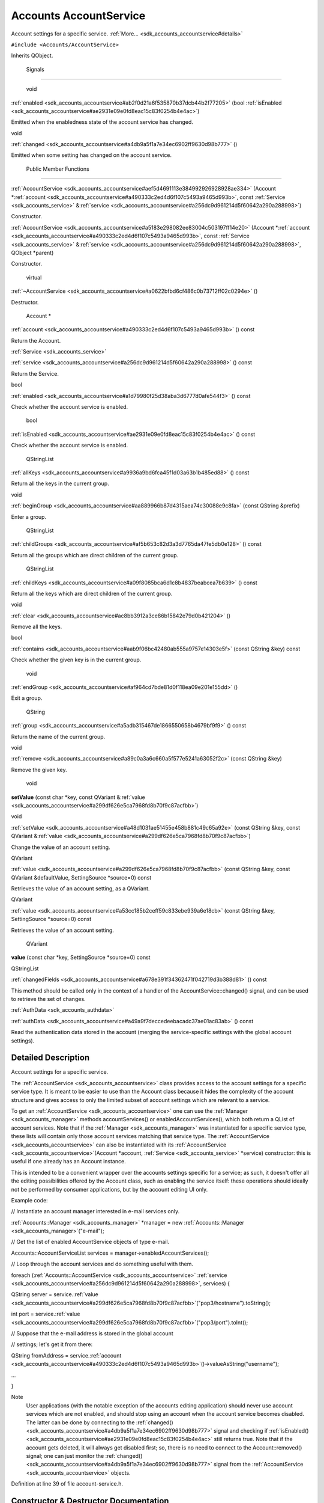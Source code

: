.. _sdk_accounts_accountservice:
Accounts AccountService
=======================

Account settings for a specific service.
:ref:`More... <sdk_accounts_accountservice#details>`

``#include <Accounts/AccountService>``

Inherits QObject.

        Signals
---------------

        void 

:ref:`enabled <sdk_accounts_accountservice#ab2f0d21a6f535870b37dcb44b2f77205>`
(bool
:ref:`isEnabled <sdk_accounts_accountservice#ae2931e09e0fd8eac15c83f0254b4e4ac>`)

 

| Emitted when the enabledness state of the account service has changed.

 

void 

:ref:`changed <sdk_accounts_accountservice#a4db9a5f1a7e34ec6902ff9630d98b777>`
()

 

| Emitted when some setting has changed on the account service.

 

        Public Member Functions
-------------------------------

 

:ref:`AccountService <sdk_accounts_accountservice#aef5d4691113e384992926928928ae334>`
(Account
\*\ :ref:`account <sdk_accounts_accountservice#a490333c2ed4d6f107c5493a9465d993b>`,
const :ref:`Service <sdk_accounts_service>`
&\ :ref:`service <sdk_accounts_accountservice#a256dc9d961214d5f60642a290a288998>`)

 

| Constructor.

 

 

:ref:`AccountService <sdk_accounts_accountservice#a5183e298082ee83004c503197ff14e20>`
(Account
\*\ :ref:`account <sdk_accounts_accountservice#a490333c2ed4d6f107c5493a9465d993b>`,
const :ref:`Service <sdk_accounts_service>`
&\ :ref:`service <sdk_accounts_accountservice#a256dc9d961214d5f60642a290a288998>`,
QObject \*parent)

 

| Constructor.

 

        virtual 

:ref:`~AccountService <sdk_accounts_accountservice#a0622bfbd6cf486c0b73712ff02c0294e>`
()

 

| Destructor.

 

        Account \* 

:ref:`account <sdk_accounts_accountservice#a490333c2ed4d6f107c5493a9465d993b>`
() const

 

| Return the Account.

 

:ref:`Service <sdk_accounts_service>` 

:ref:`service <sdk_accounts_accountservice#a256dc9d961214d5f60642a290a288998>`
() const

 

| Return the Service.

 

bool 

:ref:`enabled <sdk_accounts_accountservice#a1d79980f25d38aba3d6777d0afe544f3>`
() const

 

| Check whether the account service is enabled.

 

        bool 

:ref:`isEnabled <sdk_accounts_accountservice#ae2931e09e0fd8eac15c83f0254b4e4ac>`
() const

 

| Check whether the account service is enabled.

 

        QStringList 

:ref:`allKeys <sdk_accounts_accountservice#a9936a9bd6fca45f1d03a63b1b485ed88>`
() const

 

| Return all the keys in the current group.

 

void 

:ref:`beginGroup <sdk_accounts_accountservice#aa889966b87d4315aea74c30088e9c8fa>`
(const QString &prefix)

 

| Enter a group.

 

        QStringList 

:ref:`childGroups <sdk_accounts_accountservice#af5b653c82d3a3d7765da47fe5db0e128>`
() const

 

| Return all the groups which are direct children of the current group.

 

        QStringList 

:ref:`childKeys <sdk_accounts_accountservice#a09f8085bca6d1c8b4837beabcea7b639>`
() const

 

| Return all the keys which are direct children of the current group.

 

void 

:ref:`clear <sdk_accounts_accountservice#ac8bb3912a3ce86b15842e79d0b421204>`
()

 

| Remove all the keys.

 

bool 

:ref:`contains <sdk_accounts_accountservice#aab9f06bc42480ab555a9757e14303e5f>`
(const QString &key) const

 

| Check whether the given key is in the current group.

 

        void 

:ref:`endGroup <sdk_accounts_accountservice#af964cd7bde81d0f118ea09e201e155dd>`
()

 

| Exit a group.

 

        QString 

:ref:`group <sdk_accounts_accountservice#a5adb315467de1866550658b4679bf9f9>`
() const

 

| Return the name of the current group.

 

void 

:ref:`remove <sdk_accounts_accountservice#a89c0a3a6c660a5f577e5241a63052f2c>`
(const QString &key)

 

| Remove the given key.

 

        void 

**setValue** (const char \*key, const QVariant
&\ :ref:`value <sdk_accounts_accountservice#a299df626e5ca7968fd8b70f9c87acfbb>`)

 

void 

:ref:`setValue <sdk_accounts_accountservice#a48d1031ae51455e458b881c49c65a92e>`
(const QString &key, const QVariant
&\ :ref:`value <sdk_accounts_accountservice#a299df626e5ca7968fd8b70f9c87acfbb>`)

 

| Change the value of an account setting.

 

QVariant 

:ref:`value <sdk_accounts_accountservice#a299df626e5ca7968fd8b70f9c87acfbb>`
(const QString &key, const QVariant &defaultValue, SettingSource
\*source=0) const

 

| Retrieves the value of an account setting, as a QVariant.

 

QVariant 

:ref:`value <sdk_accounts_accountservice#a53cc185b2ceff59c833ebe939a6e18cb>`
(const QString &key, SettingSource \*source=0) const

 

| Retrieves the value of an account setting.

 

        QVariant 

**value** (const char \*key, SettingSource \*source=0) const

 

QStringList 

:ref:`changedFields <sdk_accounts_accountservice#a678e391f34362471f042719d3b388d81>`
() const

 

| This method should be called only in the context of a handler of the
  AccountService::changed() signal, and can be used to retrieve the set
  of changes.

 

:ref:`AuthData <sdk_accounts_authdata>` 

:ref:`authData <sdk_accounts_accountservice#a49a9f7deccedeebacadc37ae01ac83ab>`
() const

 

| Read the authentication data stored in the account (merging the
  service-specific settings with the global account settings).

 

Detailed Description
--------------------

Account settings for a specific service.

The :ref:`AccountService <sdk_accounts_accountservice>` class provides
access to the account settings for a specific service type. It is meant
to be easier to use than the Account class because it hides the
complexity of the account structure and gives access to only the limited
subset of account settings which are relevant to a service.

To get an :ref:`AccountService <sdk_accounts_accountservice>` one can use
the :ref:`Manager <sdk_accounts_manager>` methods accountServices() or
enabledAccountServices(), which both return a QList of account services.
Note that if the :ref:`Manager <sdk_accounts_manager>` was instantiated for
a specific service type, these lists will contain only those account
services matching that service type. The
:ref:`AccountService <sdk_accounts_accountservice>` can also be
instantiated with its
:ref:`AccountService <sdk_accounts_accountservice>`\ (Account \*account,
:ref:`Service <sdk_accounts_service>` \*service) constructor: this is
useful if one already has an Account instance.

This is intended to be a convenient wrapper over the accounts settings
specific for a service; as such, it doesn't offer all the editing
possibilities offered by the Account class, such as enabling the service
itself: these operations should ideally not be performed by consumer
applications, but by the account editing UI only.

Example code:

// Instantiate an account manager interested in e-mail services only.

:ref:`Accounts::Manager <sdk_accounts_manager>` \*manager = new
:ref:`Accounts::Manager <sdk_accounts_manager>`\ ("e-mail");

// Get the list of enabled AccountService objects of type e-mail.

Accounts::AccountServiceList services =
manager->enabledAccountServices();

// Loop through the account services and do something useful with them.

foreach (:ref:`Accounts::AccountService <sdk_accounts_accountservice>`
:ref:`service <sdk_accounts_accountservice#a256dc9d961214d5f60642a290a288998>`,
services) {

QString server =
service.\ :ref:`value <sdk_accounts_accountservice#a299df626e5ca7968fd8b70f9c87acfbb>`\ ("pop3/hostname").toString();

int port =
service.\ :ref:`value <sdk_accounts_accountservice#a299df626e5ca7968fd8b70f9c87acfbb>`\ ("pop3/port").toInt();

// Suppose that the e-mail address is stored in the global account

// settings; let's get it from there:

QString fromAddress =
service.\ :ref:`account <sdk_accounts_accountservice#a490333c2ed4d6f107c5493a9465d993b>`\ ()->valueAsString("username");

...

}

Note
    User applications (with the notable exception of the accounts
    editing application) should never use account services which are not
    enabled, and should stop using an account when the account service
    becomes disabled. The latter can be done by connecting to the
    :ref:`changed() <sdk_accounts_accountservice#a4db9a5f1a7e34ec6902ff9630d98b777>`
    signal and checking if
    :ref:`isEnabled() <sdk_accounts_accountservice#ae2931e09e0fd8eac15c83f0254b4e4ac>`
    still returns true.
    Note that if the account gets deleted, it will always get disabled
    first; so, there is no need to connect to the Account::removed()
    signal; one can just monitor the
    :ref:`changed() <sdk_accounts_accountservice#a4db9a5f1a7e34ec6902ff9630d98b777>`
    signal from the :ref:`AccountService <sdk_accounts_accountservice>`
    objects.

Definition at line 39 of file account-service.h.

Constructor & Destructor Documentation
--------------------------------------

+--------------------------------------+--------------------------------------+
| +--------------------+-------------- | explicit                             |
| ------+--------------------+-------- |                                      |
| ------------+                        |                                      |
| | `AccountService <s | (             |                                      |
|       | Account \*         | *accoun |                                      |
| t*,         |                        |                                      |
| | dk_accounts_accoun |               |                                      |
|       |                    |         |                                      |
|             |                        |                                      |
| | tservice>`_        |               |                                      |
|       |                    |         |                                      |
|             |                        |                                      |
| +--------------------+-------------- |                                      |
| ------+--------------------+-------- |                                      |
| ------------+                        |                                      |
| |                    |               |                                      |
|       | const              | *servic |                                      |
| e*          |                        |                                      |
| |                    |               |                                      |
|       | :ref:`Service <sdk_acco |         |                                      |
|             |                        |                                      |
| |                    |               |                                      |
|       | unts_service>`_    |         |                                      |
|             |                        |                                      |
| |                    |               |                                      |
|       | &                  |         |                                      |
|             |                        |                                      |
| +--------------------+-------------- |                                      |
| ------+--------------------+-------- |                                      |
| ------------+                        |                                      |
| |                    | )             |                                      |
|       |                    |         |                                      |
|             |                        |                                      |
| +--------------------+-------------- |                                      |
| ------+--------------------+-------- |                                      |
| ------------+                        |                                      |
+--------------------------------------+--------------------------------------+

Constructor.

Parameters
    +-----------+------------------------------------------------------------------+
    | account   | An Account.                                                      |
    +-----------+------------------------------------------------------------------+
    | service   | A :ref:`Service <sdk_accounts_service>` supported by the account.   |
    +-----------+------------------------------------------------------------------+

Definition at line 179 of file account-service.cpp.

+--------------------------------------+--------------------------------------+
| +--------------------+-------------- | explicit                             |
| ------+--------------------+-------- |                                      |
| ------------+                        |                                      |
| | `AccountService <s | (             |                                      |
|       | Account \*         | *accoun |                                      |
| t*,         |                        |                                      |
| | dk_accounts_accoun |               |                                      |
|       |                    |         |                                      |
|             |                        |                                      |
| | tservice>`_        |               |                                      |
|       |                    |         |                                      |
|             |                        |                                      |
| +--------------------+-------------- |                                      |
| ------+--------------------+-------- |                                      |
| ------------+                        |                                      |
| |                    |               |                                      |
|       | const              | *servic |                                      |
| e*,         |                        |                                      |
| |                    |               |                                      |
|       | :ref:`Service <sdk_acco |         |                                      |
|             |                        |                                      |
| |                    |               |                                      |
|       | unts_service>`_    |         |                                      |
|             |                        |                                      |
| |                    |               |                                      |
|       | &                  |         |                                      |
|             |                        |                                      |
| +--------------------+-------------- |                                      |
| ------+--------------------+-------- |                                      |
| ------------+                        |                                      |
| |                    |               |                                      |
|       | QObject \*         | *parent |                                      |
| *           |                        |                                      |
| +--------------------+-------------- |                                      |
| ------+--------------------+-------- |                                      |
| ------------+                        |                                      |
| |                    | )             |                                      |
|       |                    |         |                                      |
|             |                        |                                      |
| +--------------------+-------------- |                                      |
| ------+--------------------+-------- |                                      |
| ------------+                        |                                      |
+--------------------------------------+--------------------------------------+

Constructor.

Parameters
    +-----------+------------------------------------------------------------------+
    | account   | An Account.                                                      |
    +-----------+------------------------------------------------------------------+
    | service   | A :ref:`Service <sdk_accounts_service>` supported by the account.   |
    +-----------+------------------------------------------------------------------+
    | parent    | The parent object.                                               |
    +-----------+------------------------------------------------------------------+

Definition at line 191 of file account-service.cpp.

Member Function Documentation
-----------------------------

+----------------+----------------+----------------+----------------+----------------+
| `AuthData <sdk | (              |                | )              | const          |
| _accounts_auth |                |                |                |                |
| data>`_        |                |                |                |                |
| authData       |                |                |                |                |
+----------------+----------------+----------------+----------------+----------------+

Read the authentication data stored in the account (merging the
service-specific settings with the global account settings).

The method and mechanism are read from the "auth/method" and
"auth/mechanism" keys, respectively. The authentication parameters are
found under the "auth/<method>/<mechanism>/" group.

Returns
    an :ref:`AuthData <sdk_accounts_authdata>` object, describing the
    authentication settings.

Definition at line 501 of file account-service.cpp.

+--------------+--------------+--------------+--------------+--------------+--------------+
| void         | (            | const        | *prefix*     | )            |              |
| beginGroup   |              | QString &    |              |              |              |
+--------------+--------------+--------------+--------------+--------------+--------------+

Enter a group.

This method never fails.

Parameters
    +--------------------------------------+--------------------------------------+
    | prefix                               |                                      |
    +--------------------------------------+--------------------------------------+

Definition at line 271 of file account-service.cpp.

+--------------------------------------+--------------------------------------+
| +----------------+----------------+- | signal                               |
| ---------------+----------------+--- |                                      |
| -------------+                       |                                      |
| | changed        | (              |  |                                      |
|                | )              |    |                                      |
|              |                       |                                      |
| +----------------+----------------+- |                                      |
| ---------------+----------------+--- |                                      |
| -------------+                       |                                      |
+--------------------------------------+--------------------------------------+

Emitted when some setting has changed on the account service.

You can use the
:ref:`changedFields() <sdk_accounts_accountservice#a678e391f34362471f042719d3b388d81>`
method to retrieve the list of the settings which have changed.

+----------------+----------------+----------------+----------------+----------------+
| QStringList    | (              |                | )              | const          |
| changedFields  |                |                |                |                |
+----------------+----------------+----------------+----------------+----------------+

This method should be called only in the context of a handler of the
:ref:`AccountService::changed() <sdk_accounts_accountservice#a4db9a5f1a7e34ec6902ff9630d98b777>`
signal, and can be used to retrieve the set of changes.

Returns
    a QStringList of the keys which have changed.

Definition at line 471 of file account-service.cpp.

+----------------+----------------+----------------+----------------+----------------+
| void clear     | (              |                | )              |                |
+----------------+----------------+----------------+----------------+----------------+

Remove all the keys.

See also
    `remove(const QString
    &key) <sdk_accounts_accountservice#a89c0a3a6c660a5f577e5241a63052f2c>:ref:`

Definition at line 316 of file account-service.cpp.

+-----------------+-----+--------------------+---------+-----+---------+
| bool contains   | (   | const QString &    | *key*   | )   | const   |
+-----------------+-----+--------------------+---------+-----+---------+

Check whether the given key is in the current group.

Parameters
    +-------+--------------------------------+
    | key   | The key name of the setting.   |
    +-------+--------------------------------+

Definition at line 331 of file account-service.cpp.

References AccountService::childKeys().

+----------------+----------------+----------------+----------------+----------------+
| bool enabled   | (              |                | )              | const          |
+----------------+----------------+----------------+----------------+----------------+

Check whether the account service is enabled.

Note
    this is just a wrapper of isEnabled

See also
    :ref:`isEnabled() <sdk_accounts_accountservice#ae2931e09e0fd8eac15c83f0254b4e4ac>`

**`Deprecated: </sdk/scopes/cpp/Accounts/deprecated/#_deprecated000001>`_ **
    use isEnabled instead

Definition at line 231 of file account-service.cpp.

References AccountService::isEnabled().

+--------------+--------------+--------------+--------------+--------------+--------------+
| void remove  | (            | const        | *key*        | )            |              |
|              |              | QString &    |              |              |              |
+--------------+--------------+--------------+--------------+--------------+--------------+

Remove the given key.

If the key is the empty string, all keys in the current group are
removed.

Parameters
    +-------+--------------------------------+
    | key   | The key name of the setting.   |
    +-------+--------------------------------+

Definition at line 363 of file account-service.cpp.

References AccountService::allKeys().

+----------------+----------------+----------------+----------------+----------------+
| :ref:`Service <sdk_ | (              |                | )              | const          |
| accounts_servi |                |                |                |                |
| ce>`_          |                |                |                |                |
| service        |                |                |                |                |
+----------------+----------------+----------------+----------------+----------------+

Return the :ref:`Service <sdk_accounts_service>`.

Do not delete this object explicitly.

Definition at line 218 of file account-service.cpp.

+--------------------+--------------------+--------------------+--------------------+
| void setValue      | (                  | const QString &    | *key*,             |
+--------------------+--------------------+--------------------+--------------------+
|                    |                    | const QVariant &   | *value*            |
+--------------------+--------------------+--------------------+--------------------+
|                    | )                  |                    |                    |
+--------------------+--------------------+--------------------+--------------------+

Change the value of an account setting.

Parameters
    +---------+---------------------------------+
    | key     | The name of the setting.        |
    +---------+---------------------------------+
    | value   | The new value of the setting.   |
    +---------+---------------------------------+

Definition at line 391 of file account-service.cpp.

+--------------------+--------------------+--------------------+--------------------+
| QVariant value     | (                  | const QString &    | *key*,             |
+--------------------+--------------------+--------------------+--------------------+
|                    |                    | const QVariant &   | *defaultValue*,    |
+--------------------+--------------------+--------------------+--------------------+
|                    |                    | SettingSource \*   | *source* = ``0``   |
+--------------------+--------------------+--------------------+--------------------+
|                    | )                  |                    | const              |
+--------------------+--------------------+--------------------+--------------------+

Retrieves the value of an account setting, as a QVariant.

Parameters
    +----------------+------------------------------------------------------------------------------------------+
    | key            | The key whose value must be retrieved.                                                   |
    +----------------+------------------------------------------------------------------------------------------+
    | defaultValue   | Value returned if the key is unset.                                                      |
    +----------------+------------------------------------------------------------------------------------------+
    | source         | Indicates whether the value comes from the account, the service template or was unset.   |
    +----------------+------------------------------------------------------------------------------------------+

Returns
    The value associated to *key*.

This method operates on the currently selected service.

Definition at line 423 of file account-service.cpp.

Referenced by AccountService::value().

+--------------------+--------------------+--------------------+--------------------+
| QVariant value     | (                  | const QString &    | *key*,             |
+--------------------+--------------------+--------------------+--------------------+
|                    |                    | SettingSource \*   | *source* = ``0``   |
+--------------------+--------------------+--------------------+--------------------+
|                    | )                  |                    | const              |
+--------------------+--------------------+--------------------+--------------------+

Retrieves the value of an account setting.

Parameters
    +----------+------------------------------------------------------------------------------------------+
    | key      | The key whose value must be retrieved                                                    |
    +----------+------------------------------------------------------------------------------------------+
    | source   | Indicates whether the value comes from the account, the service template or was unset.   |
    +----------+------------------------------------------------------------------------------------------+

Returns the value of the setting, or an invalid QVariant if unset.

Definition at line 454 of file account-service.cpp.

References AccountService::value().


